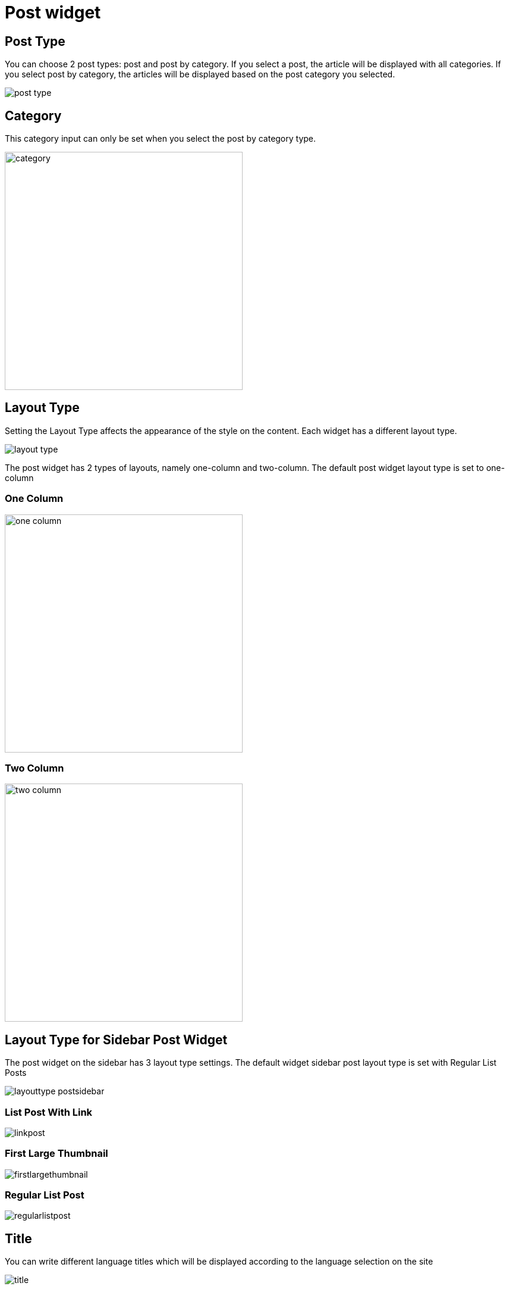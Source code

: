 = Post widget

== Post Type

You can choose 2 post types: post and post by category. If you select a post, the article will be displayed with all categories. If you select post by category, the articles will be displayed based on the post category you selected.

image::post-type.png[align=center]

== Category

This category input can only be set when you select the post by category type.

image::category.png[align=center, width=400]

== Layout Type

Setting the Layout Type affects the appearance of the style on the content. Each widget has a different layout type. 

image::layout-type.png[align=center]

The post widget has 2 types of layouts, namely one-column and two-column. The default post widget layout type is set to one-column

=== One Column 

image::one-column.jpeg[align=center, width=400]

=== Two Column

image::two-column.jpeg[align=center, width=400]

== Layout Type for Sidebar Post Widget

The post widget on the sidebar has 3 layout type settings. The default widget sidebar post layout type is set with Regular List Posts

image::layouttype-postsidebar.png[align=center]

=== List Post With Link

image::linkpost.png[align=center]

=== First Large Thumbnail

image::firstlargethumbnail.jpeg[align=center]

=== Regular List Post

image::regularlistpost.png[align=center]

== Title

You can write different language titles which will be displayed according to the language selection on the site

image::title.png[align=center]

== Order 

There are 4 options to set the order post. 

image::order.png[align=center]

- Latest: widget content will be displayed based on the latest articles (Descending).
- Oldest: widget content will be displayed based on the oldest article (Ascending).
- Popular: widget content will be displayed based on the most viewed articles.
- Random: widget content will be displayed randomly so it won't be the same every time the page is opened.

== Popular

The Popular input will only appear if you select a popular order. You can choose articles that are popular in a day, a week, a month, a year, or all of them.

image::popular.png[align=center]

== Number of Posts

Set the number of posts in the widget content

image::number-of-posts.png[align=center]
